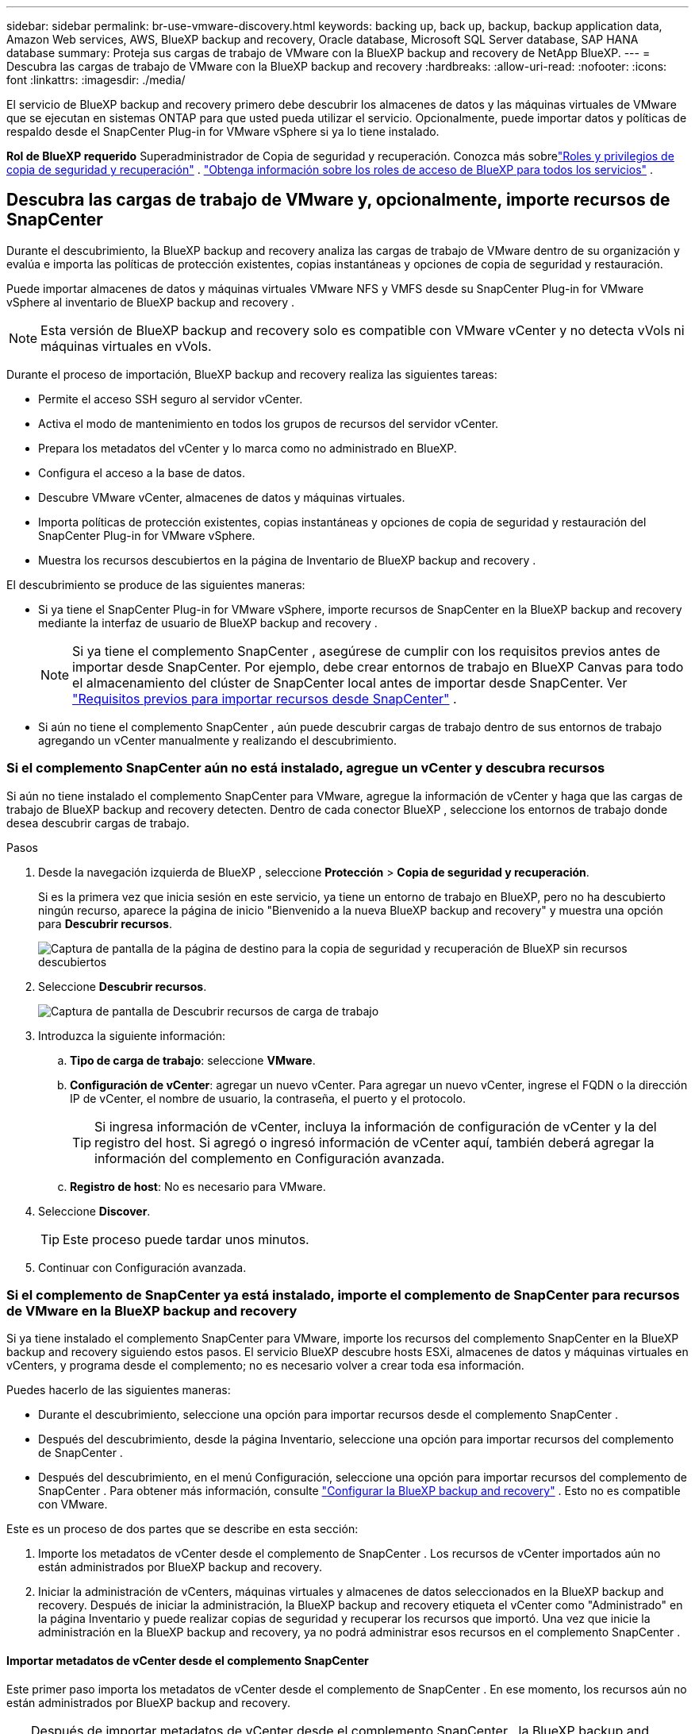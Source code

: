---
sidebar: sidebar 
permalink: br-use-vmware-discovery.html 
keywords: backing up, back up, backup, backup application data, Amazon Web services, AWS, BlueXP backup and recovery, Oracle database, Microsoft SQL Server database, SAP HANA database 
summary: Proteja sus cargas de trabajo de VMware con la BlueXP backup and recovery de NetApp BlueXP. 
---
= Descubra las cargas de trabajo de VMware con la BlueXP backup and recovery
:hardbreaks:
:allow-uri-read: 
:nofooter: 
:icons: font
:linkattrs: 
:imagesdir: ./media/


[role="lead"]
El servicio de BlueXP backup and recovery primero debe descubrir los almacenes de datos y las máquinas virtuales de VMware que se ejecutan en sistemas ONTAP para que usted pueda utilizar el servicio.  Opcionalmente, puede importar datos y políticas de respaldo desde el SnapCenter Plug-in for VMware vSphere si ya lo tiene instalado.

*Rol de BlueXP requerido* Superadministrador de Copia de seguridad y recuperación. Conozca más sobrelink:reference-roles.html["Roles y privilegios de copia de seguridad y recuperación"] . https://docs.netapp.com/us-en/bluexp-setup-admin/reference-iam-predefined-roles.html["Obtenga información sobre los roles de acceso de BlueXP para todos los servicios"^] .



== Descubra las cargas de trabajo de VMware y, opcionalmente, importe recursos de SnapCenter

Durante el descubrimiento, la BlueXP backup and recovery analiza las cargas de trabajo de VMware dentro de su organización y evalúa e importa las políticas de protección existentes, copias instantáneas y opciones de copia de seguridad y restauración.

Puede importar almacenes de datos y máquinas virtuales VMware NFS y VMFS desde su SnapCenter Plug-in for VMware vSphere al inventario de BlueXP backup and recovery .


NOTE: Esta versión de BlueXP backup and recovery solo es compatible con VMware vCenter y no detecta vVols ni máquinas virtuales en vVols.

Durante el proceso de importación, BlueXP backup and recovery realiza las siguientes tareas:

* Permite el acceso SSH seguro al servidor vCenter.
* Activa el modo de mantenimiento en todos los grupos de recursos del servidor vCenter.
* Prepara los metadatos del vCenter y lo marca como no administrado en BlueXP.
* Configura el acceso a la base de datos.
* Descubre VMware vCenter, almacenes de datos y máquinas virtuales.
* Importa políticas de protección existentes, copias instantáneas y opciones de copia de seguridad y restauración del SnapCenter Plug-in for VMware vSphere.
* Muestra los recursos descubiertos en la página de Inventario de BlueXP backup and recovery .


El descubrimiento se produce de las siguientes maneras:

* Si ya tiene el SnapCenter Plug-in for VMware vSphere, importe recursos de SnapCenter en la BlueXP backup and recovery mediante la interfaz de usuario de BlueXP backup and recovery .
+

NOTE: Si ya tiene el complemento SnapCenter , asegúrese de cumplir con los requisitos previos antes de importar desde SnapCenter.  Por ejemplo, debe crear entornos de trabajo en BlueXP Canvas para todo el almacenamiento del clúster de SnapCenter local antes de importar desde SnapCenter. Ver link:concept-start-prereq-snapcenter-import.html["Requisitos previos para importar recursos desde SnapCenter"] .

* Si aún no tiene el complemento SnapCenter , aún puede descubrir cargas de trabajo dentro de sus entornos de trabajo agregando un vCenter manualmente y realizando el descubrimiento.




=== Si el complemento SnapCenter aún no está instalado, agregue un vCenter y descubra recursos

Si aún no tiene instalado el complemento SnapCenter para VMware, agregue la información de vCenter y haga que las cargas de trabajo de BlueXP backup and recovery detecten. Dentro de cada conector BlueXP , seleccione los entornos de trabajo donde desea descubrir cargas de trabajo.

.Pasos
. Desde la navegación izquierda de BlueXP , seleccione *Protección* > *Copia de seguridad y recuperación*.
+
Si es la primera vez que inicia sesión en este servicio, ya tiene un entorno de trabajo en BlueXP, pero no ha descubierto ningún recurso, aparece la página de inicio "Bienvenido a la nueva BlueXP backup and recovery" y muestra una opción para *Descubrir recursos*.

+
image:screen-br-landing-discover-import-buttons.png["Captura de pantalla de la página de destino para la copia de seguridad y recuperación de BlueXP sin recursos descubiertos"]

. Seleccione *Descubrir recursos*.
+
image:screen-br-discover-workloads.png["Captura de pantalla de Descubrir recursos de carga de trabajo"]

. Introduzca la siguiente información:
+
.. *Tipo de carga de trabajo*: seleccione *VMware*.
.. *Configuración de vCenter*: agregar un nuevo vCenter.  Para agregar un nuevo vCenter, ingrese el FQDN o la dirección IP de vCenter, el nombre de usuario, la contraseña, el puerto y el protocolo.
+

TIP: Si ingresa información de vCenter, incluya la información de configuración de vCenter y la del registro del host. Si agregó o ingresó información de vCenter aquí, también deberá agregar la información del complemento en Configuración avanzada.

.. *Registro de host*: No es necesario para VMware.


. Seleccione *Discover*.
+

TIP: Este proceso puede tardar unos minutos.

. Continuar con Configuración avanzada.




=== Si el complemento de SnapCenter ya está instalado, importe el complemento de SnapCenter para recursos de VMware en la BlueXP backup and recovery

Si ya tiene instalado el complemento SnapCenter para VMware, importe los recursos del complemento SnapCenter en la BlueXP backup and recovery siguiendo estos pasos.  El servicio BlueXP descubre hosts ESXi, almacenes de datos y máquinas virtuales en vCenters, y programa desde el complemento; no es necesario volver a crear toda esa información.

Puedes hacerlo de las siguientes maneras:

* Durante el descubrimiento, seleccione una opción para importar recursos desde el complemento SnapCenter .
* Después del descubrimiento, desde la página Inventario, seleccione una opción para importar recursos del complemento de SnapCenter .
* Después del descubrimiento, en el menú Configuración, seleccione una opción para importar recursos del complemento de SnapCenter . Para obtener más información, consulte link:br-start-configure.html["Configurar la BlueXP backup and recovery"] .  Esto no es compatible con VMware.


Este es un proceso de dos partes que se describe en esta sección:

. Importe los metadatos de vCenter desde el complemento de SnapCenter . Los recursos de vCenter importados aún no están administrados por BlueXP backup and recovery.
. Iniciar la administración de vCenters, máquinas virtuales y almacenes de datos seleccionados en la BlueXP backup and recovery.  Después de iniciar la administración, la BlueXP backup and recovery etiqueta el vCenter como "Administrado" en la página Inventario y puede realizar copias de seguridad y recuperar los recursos que importó.  Una vez que inicie la administración en la BlueXP backup and recovery, ya no podrá administrar esos recursos en el complemento SnapCenter .




==== Importar metadatos de vCenter desde el complemento SnapCenter

Este primer paso importa los metadatos de vCenter desde el complemento de SnapCenter . En ese momento, los recursos aún no están administrados por BlueXP backup and recovery.


TIP: Después de importar metadatos de vCenter desde el complemento SnapCenter , la BlueXP backup and recovery no se hace cargo de la administración de la protección automáticamente.  Para ello, debe seleccionar explícitamente administrar los recursos importados en la BlueXP backup and recovery.  Esto garantiza que esté listo para tener esos recursos respaldados por BlueXP backup and recovery.

.Pasos
. Desde la navegación izquierda de BlueXP , seleccione *Protección* > *Copia de seguridad y recuperación*.
. Desde el menú superior, seleccione *Inventario*.
+
image:screen-vm-inventory.png["Captura de pantalla de inventario para la BlueXP backup and recovery que muestra la carga de trabajo de VMware"]

. Desde el menú superior de la página Inventario, seleccione *Descubrir recursos*.
. Desde la página de recursos de carga de trabajo de Discover de BlueXP backup and recovery , seleccione *Importar desde SnapCenter*.
+
image:../media/screen-vm-discover-import-snapcenter.png["Opción de configuración para importar recursos del complemento de SnapCenter"]

. En el campo Importar desde, seleccione * SnapCenter Plug-in para VMware*.
. Ingrese *credenciales de VMware vCenter*:
+
.. *vCenter IP/nombre de host*: ingrese el FQDN o la dirección IP del vCenter que desea importar a BlueXP backup and recovery.
.. *Número de puerto de vCenter*: ingrese el número de puerto para vCenter.
.. *Nombre de usuario de vCenter* y *Contraseña*: Ingrese el nombre de usuario y la contraseña para vCenter.
.. *Conector*: seleccione el conector BlueXP para vCenter.


. Ingrese * credenciales de host del complemento SnapCenter *:
+
.. *Credenciales existentes*: Si selecciona esta opción, puede usar las credenciales existentes que ya haya agregado. Elija el nombre de las credenciales.
.. *Agregar nuevas credenciales*: si no tiene credenciales de host del complemento SnapCenter existentes, puede agregar nuevas credenciales.  Ingrese el nombre de las credenciales, el modo de autenticación, el nombre de usuario y la contraseña.


. Seleccione *Importar* para validar sus entradas y registrar el complemento SnapCenter .
+

NOTE: Si el complemento SnapCenter ya está registrado, puede actualizar los detalles de registro existentes.



.Resultado
La página Inventario muestra vCenter como no administrado en la BlueXP backup and recovery hasta que seleccione explícitamente administrarlo.

image:../media/screen-vm-inventory.png["Página de inventario que muestra el vCenter importado como no administrado"]



==== Administrar recursos importados desde el complemento SnapCenter

Después de importar los metadatos de vCenter desde el complemento SnapCenter para VMware, administre los recursos en la BlueXP backup and recovery.  Una vez que seleccione administrar esos recursos, la BlueXP backup and recovery podrá realizar copias de seguridad y recuperar los recursos que usted importó.  Después de iniciar la administración de BlueXP backup and recovery, ya no podrá administrar esos recursos en el complemento SnapCenter .

Después de seleccionar administrar los recursos, los recursos, las máquinas virtuales y las políticas se importan desde el complemento de SnapCenter para VMware.  Los grupos de recursos, las políticas y las instantáneas se migran desde el complemento y se administran en BlueXP backup and recovery.

.Pasos
. Después de importar los recursos de VMware desde el complemento SnapCenter , en el menú superior, seleccione *Inventario*.
. Desde la página Inventario, seleccione el vCenter importado que desea que BlueXP backup and recovery .
+
image:../media/screen-vm-inventory.png["Página de inventario que muestra los recursos de vCenter importados"]

. Seleccione el icono Acciones image:../media/icon-action.png["Opción de acciones"] > *Ver detalles* para mostrar los detalles de la carga de trabajo.
. Desde la página Inventario > carga de trabajo, seleccione el ícono Accionesimage:../media/icon-action.png["Opción de acciones"] > *Administrar* para mostrar la página Administrar vCenter.
+
image:../media/screen-vm-discover-import-manage.png["Administrar vCenter en la página de BlueXP"]

. Marca la casilla "¿Desea continuar con la migración?" y selecciona *Migrar*.


.Resultado
La página Inventario muestra los recursos de vCenter recientemente administrados.

image:../media/screen-vm-inventory-managed.png["Página de inventario que muestra los recursos de vCenter administrados"]



==== Continúe al Panel de control de BlueXP backup and recovery

. Para mostrar el Panel de control de BlueXP backup and recovery , desde el menú superior, seleccione *Panel de control*.
. Revise el estado de la protección de datos. El número de cargas de trabajo en riesgo o protegidas aumenta según las nuevas cargas de trabajo detectadas, protegidas y respaldadas.
+
image:screen-br-dashboard2.png["Panel de control de BlueXP backup and recovery"]

+
link:br-use-dashboard.html["Descubra lo que le muestra el Dashboard"].



